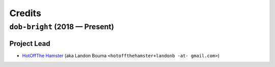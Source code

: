 @@@@@@@
Credits
@@@@@@@

.. |dob| replace:: ``dob``
.. _dob: https://github.com/hotoffthehamster/dob

.. |dob-bright| replace:: ``dob-bright``
.. _dob-bright: https://github.com/hotoffthehamster/dob-bright

.. |dob-prompt| replace:: ``dob-prompt``
.. _dob-prompt: https://github.com/hotoffthehamster/dob-prompt

.. |dob-viewer| replace:: ``dob-viewer``
.. _dob-viewer: https://github.com/hotoffthehamster/dob-viewer

.. |nark| replace:: ``nark``
.. _nark: https://github.com/hotoffthehamster/nark

###############################
``dob-bright`` (2018 — Present)
###############################

Project Lead
============

..  (`Landon Bouma <https://github.com/landonb>`_)

* `HotOffThe Hamster <https://github.com/hotoffthehamster>`_
  (aka Landon Bouma ``<hotoffthehamster+landonb -at- gmail.com>``)

